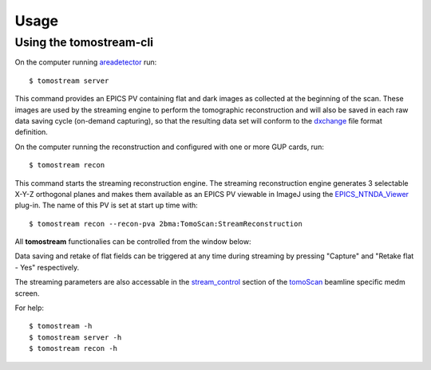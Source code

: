 =====
Usage
=====

.. _areadetector: https://cars9.uchicago.edu/software/epics/areaDetector.html
.. _dxchange: https://dxfile.readthedocs.io/en/latest/source/xraytomo.html
.. _EPICS_NTNDA_Viewer: https://cars9.uchicago.edu/software/epics/areaDetectorViewers.html
.. _stream_control: https://tomoscan.readthedocs.io/en/latest/tomoScanApp.html#id7
.. _tomoScan: https://tomoscan.readthedocs.io


Using the tomostream-cli
------------------------

On the computer running `areadetector`_ run::

    $ tomostream server

This command provides an EPICS PV containing flat and dark images as collected at the beginning of the scan. These images are used by the streaming engine to perform the tomographic reconstruction and will also be saved in each raw data saving cycle (on-demand capturing), so that the resulting data set will conform to the `dxchange`_ file format definition.

On the computer running the reconstruction and configured with one or more GUP cards, run::

    $ tomostream recon

This command starts the streaming reconstruction engine. The streaming reconstruction engine generates 3 selectable X-Y-Z orthogonal planes and makes them available as an EPICS PV viewable in ImageJ using the `EPICS_NTNDA_Viewer`_ plug-in. The name of this PV is set at start up time with::

    $ tomostream recon --recon-pva 2bma:TomoScan:StreamReconstruction

All **tomostream** functionalies can be controlled from the window below:

.. image:: img/stream_control.png
    :width: 60%
    :align: center

Data saving and retake of flat fields can be triggered at any time during streaming by pressing "Capture" and "Retake flat - Yes" respectively. 

The streaming parameters are also accessable in the `stream_control`_ section of the `tomoScan`_ beamline specific medm screen.

.. image:: img/stream_params.png
    :width: 60%
    :align: center

For help::

    $ tomostream -h
    $ tomostream server -h
    $ tomostream recon -h




